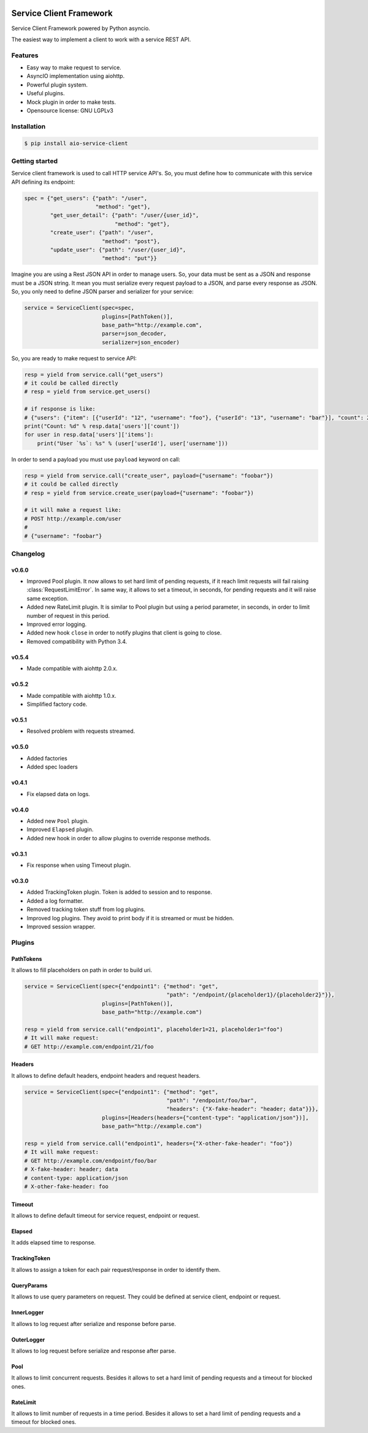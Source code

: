 |travis-master| |coverall-master| |doc-master| |pypi-downloads| |pypi-lastrelease| |python-versions|
|project-status| |project-license| |project-format| |project-implementation|

.. |travis-master| image:: https://travis-ci.org/alfred82santa/aio-service-client.svg?branch=master
    :target: https://travis-ci.org/alfred82santa/aio-service-client

.. |coverall-master| image:: https://coveralls.io/repos/alfred82santa/aio-service-client/badge.svg?branch=master&service=github
    :target: https://coveralls.io/r/alfred82santa/aio-service-client?branch=master

.. |doc-master| image:: https://readthedocs.org/projects/aio-service-client/badge/?version=latest
    :target: http://aio-service-client.readthedocs.io/?badge=latest
    :alt: Documentation Status

.. |pypi-downloads| image:: https://img.shields.io/pypi/dm/aio-service-client.svg
    :target: https://pypi.python.org/pypi/aio-service-client/
    :alt: Downloads

.. |pypi-lastrelease| image:: https://img.shields.io/pypi/v/aio-service-client.svg
    :target: https://pypi.python.org/pypi/aio-service-client/
    :alt: Latest Version

.. |python-versions| image:: https://img.shields.io/pypi/pyversions/aio-service-client.svg
    :target: https://pypi.python.org/pypi/aio-service-client/
    :alt: Supported Python versions

.. |project-status| image:: https://img.shields.io/pypi/status/aio-service-client.svg
    :target: https://pypi.python.org/pypi/aio-service-client/
    :alt: Development Status

.. |project-license| image:: https://img.shields.io/pypi/l/aio-service-client.svg
    :target: https://pypi.python.org/pypi/aio-service-client/
    :alt: License

.. |project-format| image:: https://img.shields.io/pypi/format/aio-service-client.svg
    :target: https://pypi.python.org/pypi/aio-service-client/
    :alt: Download format

.. |project-implementation| image:: https://img.shields.io/pypi/implementation/aio-service-client.svg
    :target: https://pypi.python.org/pypi/aio-service-client/
    :alt: Supported Python implementations


========================
Service Client Framework
========================

Service Client Framework powered by Python asyncio.

The easiest way to implement a client to work with a service REST API.

Features
========

- Easy way to make request to service.
- AsyncIO implementation using aiohttp.
- Powerful plugin system.
- Useful plugins.
- Mock plugin in order to make tests.
- Opensource license: GNU LGPLv3

Installation
============

.. code-block:: bash

    $ pip install aio-service-client

Getting started
===============

Service client framework is used to call HTTP service API's. So, you must define how to
communicate with this service API defining its endpoint:

.. code-block:: python

    spec = {"get_users": {"path": "/user",
                          "method": "get"},
            "get_user_detail": {"path": "/user/{user_id}",
                                "method": "get"},
            "create_user": {"path": "/user",
                            "method": "post"},
            "update_user": {"path": "/user/{user_id}",
                            "method": "put"}}

Imagine you are using a Rest JSON API in order to manage users. So, your data must be sent
as a JSON and response must be a JSON string. It mean you must serialize every request payload
to a JSON, and parse every response as JSON. So, you only need to define JSON parser and serializer
for your service:

.. code-block:: python

    service = ServiceClient(spec=spec,
                            plugins=[PathToken()],
                            base_path="http://example.com",
                            parser=json_decoder,
                            serializer=json_encoder)

So, you are ready to make request to service API:

.. code-block:: python

    resp = yield from service.call("get_users")
    # it could be called directly
    # resp = yield from service.get_users()

    # if response is like:
    # {"users": {"item": [{"userId": "12", "username": "foo"}, {"userId": "13", "username": "bar"}], "count": 2}
    print("Count: %d" % resp.data['users']['count'])
    for user in resp.data['users']['items']:
        print("User `%s`: %s" % (user['userId'], user['username']))

In order to send a payload you must use ``payload`` keyword on call:

.. code-block:: python

    resp = yield from service.call("create_user", payload={"username": "foobar"})
    # it could be called directly
    # resp = yield from service.create_user(payload={"username": "foobar"})

    # it will make a request like:
    # POST http://example.com/user
    #
    # {"username": "foobar"}


Changelog
=========

v0.6.0
------

- Improved Pool plugin. It now allows to set hard limit of pending requests, if it reach limit requests will
  fail raising :class:`RequestLimitError`. In same way, it allows to set a timeout, in seconds, for pending requests and
  it will raise same exception.

- Added new RateLimit plugin. It is similar to Pool plugin but using a period parameter, in seconds, in order to limit number
  of request in this period.

- Improved error logging.

- Added new hook ``close`` in order to notify plugins that client is going to close.

- Removed compatibility with Python 3.4.


v0.5.4
------

- Made compatible with aiohttp 2.0.x.

v0.5.2
------

- Made compatible with aiohttp 1.0.x.
- Simplified factory code.

v0.5.1
------

- Resolved problem with requests streamed.

v0.5.0
------

- Added factories
- Added spec loaders

v0.4.1
------

- Fix elapsed data on logs.

v0.4.0
------

- Added new ``Pool`` plugin.
- Improved ``Elapsed`` plugin.
- Added new hook in order to allow plugins to override response methods.

v0.3.1
------

- Fix response when using Timeout plugin.

v0.3.0
------

- Added TrackingToken plugin. Token is added to session and to response.
- Added a log formatter.
- Removed tracking token stuff from log plugins.
- Improved log plugins. They avoid to print body if it is streamed or must be hidden.
- Improved session wrapper.

Plugins
=======

PathTokens
----------

It allows to fill placeholders on path in order to build uri.

.. code-block:: python

    service = ServiceClient(spec={"endpoint1": {"method": "get",
                                                "path": "/endpoint/{placeholder1}/{placeholder2}"}},
                            plugins=[PathToken()],
                            base_path="http://example.com")

    resp = yield from service.call("endpoint1", placeholder1=21, placeholder1="foo")
    # It will make request:
    # GET http://example.com/endpoint/21/foo


Headers
-------

It allows to define default headers, endpoint headers and request headers.


.. code-block:: python

    service = ServiceClient(spec={"endpoint1": {"method": "get",
                                                "path": "/endpoint/foo/bar",
                                                "headers": {"X-fake-header": "header; data"}}},
                            plugins=[Headers(headers={"content-type": "application/json"})],
                            base_path="http://example.com")

    resp = yield from service.call("endpoint1", headers={"X-other-fake-header": "foo"})
    # It will make request:
    # GET http://example.com/endpoint/foo/bar
    # X-fake-header: header; data
    # content-type: application/json
    # X-other-fake-header: foo

Timeout
-------

It allows to define default timeout for service request, endpoint or request.

Elapsed
-------

It adds elapsed time to response.

TrackingToken
-------------

It allows to assign a token for each pair request/response in order to identify them.

QueryParams
-----------

It allows to use query parameters on request. They could be defined at service client, endpoint or request.

InnerLogger
-----------

It allows to log request after serialize and response before parse.

OuterLogger
-----------

It allows to log request before serialize and response after parse.

Pool
----

It allows to limit concurrent requests. Besides it allows to set a hard limit of pending requests and a timeout
for blocked ones.

RateLimit
---------

It allows to limit number of requests in a time period. Besides it allows to set a hard limit of
pending requests and a timeout for blocked ones.
